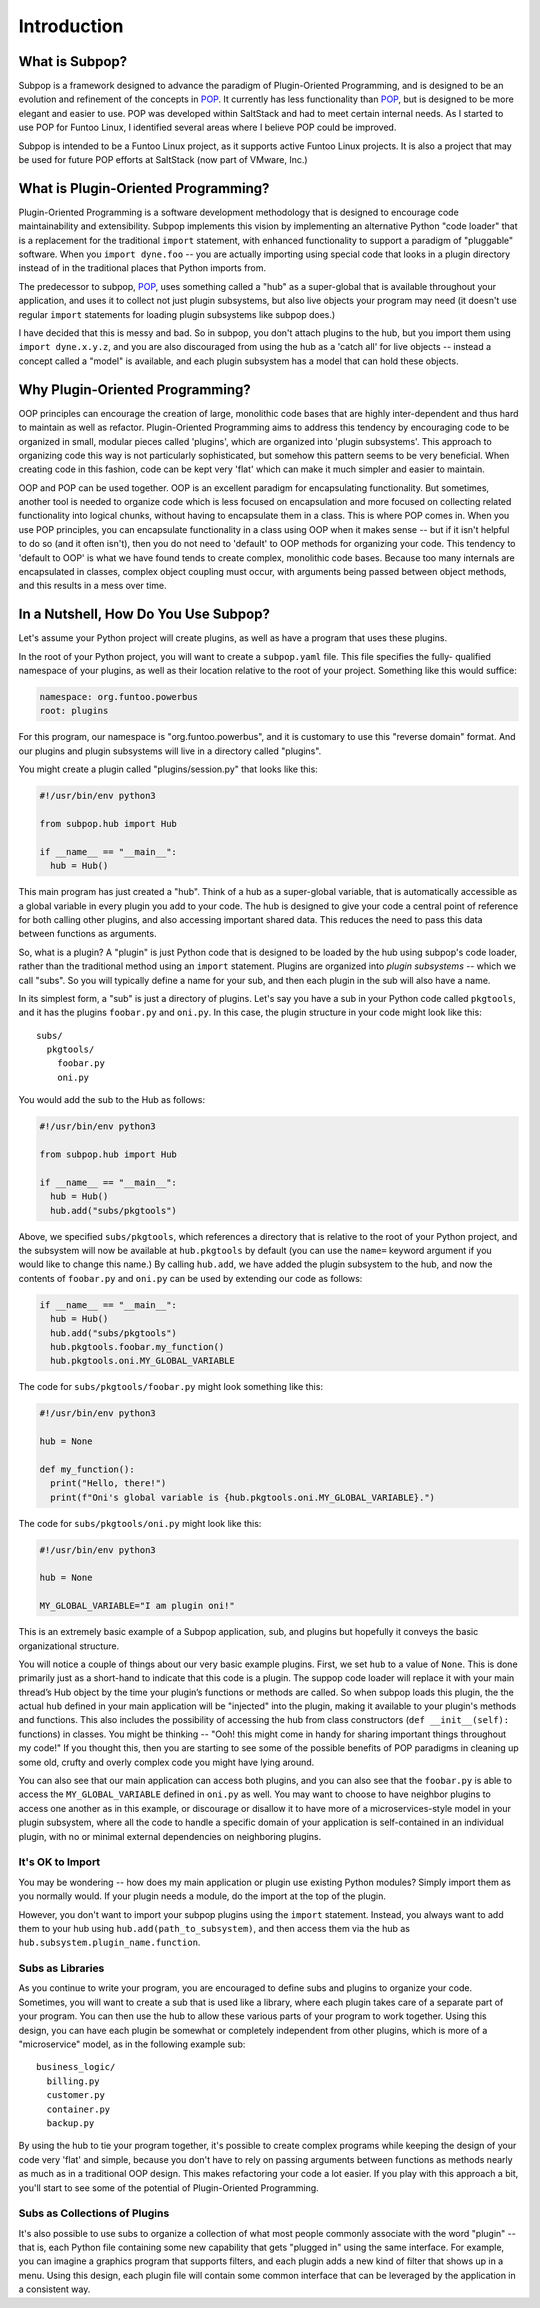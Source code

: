 Introduction
============

What is Subpop?
~~~~~~~~~~~~~~~

Subpop is a framework designed to advance the paradigm of Plugin-Oriented Programming, and is designed to be an
evolution and refinement of the concepts in POP_. It currently has less functionality than POP_, but is designed to
be more elegant and easier to use. POP was developed within SaltStack and had to meet certain internal needs. As I
started to use POP for Funtoo Linux, I identified several areas where I believe POP could be improved.

Subpop is intended to be a Funtoo Linux project, as it supports active Funtoo Linux projects. It is also a project
that may be used for future POP efforts at SaltStack (now part of VMware, Inc.)

What is Plugin-Oriented Programming?
~~~~~~~~~~~~~~~~~~~~~~~~~~~~~~~~~~~~

Plugin-Oriented Programming is a software development methodology that is designed to encourage code maintainability and
extensibility. Subpop implements this vision by implementing an alternative Python "code loader" that is a replacement
for the traditional ``import`` statement, with enhanced functionality to support a paradigm of "pluggable" software.
When you ``import dyne.foo`` -- you are actually importing using special code that looks in a plugin directory instead
of in the traditional places that Python imports from.

The predecessor to subpop, POP_, uses something called a "hub" as a super-global that is available throughout your
application, and uses it to collect not just plugin subsystems, but also live objects your program may need (it doesn't
use regular ``import`` statements for loading plugin subsystems like subpop does.)

I have decided that this is messy and bad. So in subpop, you don't attach plugins to the hub, but you import them
using ``import dyne.x.y.z``, and you are also discouraged from using the hub as a 'catch all' for live objects --
instead a concept called a "model" is available, and each plugin subsystem has a model that can hold these objects.

Why Plugin-Oriented Programming?
~~~~~~~~~~~~~~~~~~~~~~~~~~~~~~~~

OOP principles can encourage the creation of large, monolithic code bases that are highly inter-dependent and thus hard
to maintain as well as refactor. Plugin-Oriented Programming aims to address this tendency by encouraging code to be
organized in small, modular pieces called 'plugins', which are organized into 'plugin subsystems'. This approach to
organizing code this way is not particularly sophisticated, but somehow this pattern seems to be very beneficial.
When creating code in this fashion, code can be kept very 'flat' which can make it much simpler and easier to maintain.

OOP and POP can be used together. OOP is an excellent paradigm for encapsulating functionality. But sometimes, another
tool is needed to organize code which is less focused on encapsulation and more focused on collecting related
functionality into logical chunks, without having to encapsulate them in a class. This is where POP comes in. When you
use POP principles, you can encapsulate functionality in a class using OOP when it makes sense -- but if it isn't
helpful to do so (and it often isn't), then you do not need to 'default' to OOP methods for organizing your code.
This tendency to 'default to OOP' is what we have found tends to create complex, monolithic code bases. Because too
many internals are encapsulated in classes, complex object coupling must occur, with arguments being passed between
object methods, and this results in a mess over time.

In a Nutshell, How Do You Use Subpop?
~~~~~~~~~~~~~~~~~~~~~~~~~~~~~~~~~~~~~

Let's assume your Python project will create plugins, as well as have a program that uses these plugins.

In the root of your Python project, you will want to create a ``subpop.yaml`` file. This file specifies the fully-
qualified namespace of your plugins, as well as their location relative to the root of your project. Something like
this would suffice:

.. code-block:: yaml

  namespace: org.funtoo.powerbus
  root: plugins

For this program, our namespace is "org.funtoo.powerbus", and it is customary to use this "reverse domain" format.
And our plugins and plugin subsystems will live in a directory called "plugins".

You might create a plugin called "plugins/session.py" that looks like this:

.. code-block:: python

  #!/usr/bin/env python3

  from subpop.hub import Hub

  if __name__ == "__main__":
    hub = Hub()

This main program has just created a "hub". Think of a hub as a super-global variable, that is automatically accessible
as a global variable in every plugin you add to your code. The hub is designed to give your code a central point of
reference for both calling other plugins, and also accessing important shared data. This reduces the need to pass this
data between functions as arguments.

So, what is a plugin? A "plugin" is just Python code that is designed to be loaded by the hub using subpop's code
loader, rather than the traditional method using an ``import`` statement. Plugins are organized into *plugin subsystems*
-- which we call "subs". So you will typically define a name for your sub, and then each plugin in the sub will also
have a name.

In its simplest form, a "sub" is just a directory of plugins. Let's say you have a sub in your Python code called
``pkgtools``, and it has the plugins ``foobar.py`` and ``oni.py``. In this case, the plugin structure in your code
might look like this::

  subs/
    pkgtools/
      foobar.py
      oni.py

You would add the sub to the Hub as follows:

.. code-block:: python

  #!/usr/bin/env python3

  from subpop.hub import Hub

  if __name__ == "__main__":
    hub = Hub()
    hub.add("subs/pkgtools")


Above, we specified ``subs/pkgtools``, which references a directory that is relative to the root of your Python project,
and the subsystem will now be available at ``hub.pkgtools`` by default (you can use the ``name=`` keyword argument if
you would like to change this name.)  By calling ``hub.add``, we have added the plugin subsystem to the hub, and now the
contents of ``foobar.py`` and ``oni.py`` can be used by extending our code as follows:

.. code-block:: python

  if __name__ == "__main__":
    hub = Hub()
    hub.add("subs/pkgtools")
    hub.pkgtools.foobar.my_function()
    hub.pkgtools.oni.MY_GLOBAL_VARIABLE

The code for ``subs/pkgtools/foobar.py`` might look something like this:

.. code-block:: python

  #!/usr/bin/env python3

  hub = None

  def my_function():
    print("Hello, there!")
    print(f"Oni's global variable is {hub.pkgtools.oni.MY_GLOBAL_VARIABLE}.")

The code for ``subs/pkgtools/oni.py`` might look like this:

.. code-block:: python

  #!/usr/bin/env python3

  hub = None

  MY_GLOBAL_VARIABLE="I am plugin oni!"

This is an extremely basic example of a Subpop application, sub, and plugins but hopefully it conveys the basic
organizational structure.

You will notice a couple of things about our very basic example plugins. First, we set ``hub`` to a value of ``None``.
This is done primarily just as a short-hand to indicate that this code is a plugin. The suppop code loader will replace
it with your main thread’s Hub object by the time your plugin’s functions or methods are called. So when subpop loads
this plugin, the the actual ``hub`` defined in your main application will be "injected" into the plugin, making it
available to your plugin's methods and functions. This also includes the possibility of accessing the hub from
class constructors (``def __init__(self):`` functions) in classes. You might be thinking -- "Ooh! this might come
in handy for sharing important things throughout my code!" If you thought this, then you are starting to see some
of the possible benefits of POP paradigms in cleaning up some old, crufty and overly complex code you might have
lying around.

You can also see that our main application can access both plugins, and you can also see that the ``foobar.py`` is
able to access the ``MY_GLOBAL_VARIABLE`` defined in ``oni.py`` as well. You may want to choose to have neighbor
plugins to access one another as in this example, or discourage or disallow it to have more of a microservices-style
model in your plugin subsystem, where all the code to handle a specific domain of your application is self-contained
in an individual plugin, with no or minimal external dependencies on neighboring plugins.

It's OK to Import
-----------------

You may be wondering -- how does my main application or plugin use existing Python modules? Simply import them as
you normally would. If your plugin needs a module, do the import at the top of the plugin.

However, you don't want to import your subpop plugins using the ``import`` statement. Instead, you always want to
add them to your hub using ``hub.add(path_to_subsystem)``, and then access them via the hub as
``hub.subsystem.plugin_name.function``.

Subs as Libraries
-----------------

As you continue to write your program, you are encouraged to define subs and plugins to organize your code. Sometimes,
you will want to create a sub that is used like a library, where each plugin takes care of a separate part of your
program. You can then use the hub to allow these various parts of your program to work together. Using this design,
you can have each plugin be somewhat or completely independent from other plugins, which is more of a "microservice"
model, as in the following example sub::

  business_logic/
    billing.py
    customer.py
    container.py
    backup.py


By using the hub to tie your program together, it's possible to create complex programs while keeping the design of your
code very 'flat' and simple, because you don't have to rely on passing arguments between functions as methods nearly as
much as in a traditional OOP design. This makes refactoring your code a lot easier. If you play with this approach a
bit, you'll start to see some of the potential of Plugin-Oriented Programming.

Subs as Collections of Plugins
------------------------------

It's also possible to use subs to organize a collection of what most people commonly associate with the word "plugin" --
that is, each Python file containing some new capability that gets "plugged in" using the same interface. For example,
you can imagine a graphics program that supports filters, and each plugin adds a new kind of filter that shows up in
a menu. Using this design, each plugin file will contain some common interface that can be leveraged by the application
in a consistent way.

.. _POP: https://pypi.org/project/pop/
